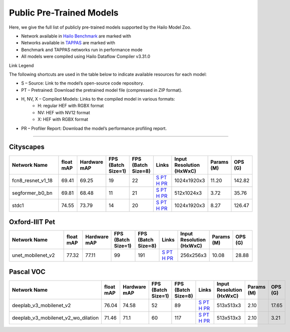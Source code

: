 
Public Pre-Trained Models
=========================

.. |rocket| image:: ../../images/rocket.png
  :width: 18

.. |star| image:: ../../images/star.png
  :width: 18

Here, we give the full list of publicly pre-trained models supported by the Hailo Model Zoo.

* Network available in `Hailo Benchmark <https://hailo.ai/products/ai-accelerators/hailo-8l-ai-accelerator-for-ai-light-applications/#hailo8l-benchmarks/>`_ are marked with |rocket|
* Networks available in `TAPPAS <https://github.com/hailo-ai/tappas>`_ are marked with |star|
* Benchmark and TAPPAS  networks run in performance mode
* All models were compiled using Hailo Dataflow Compiler v3.31.0

Link Legend

The following shortcuts are used in the table below to indicate available resources for each model:

* S – Source: Link to the model’s open-source code repository.
* PT – Pretrained: Download the pretrained model file (compressed in ZIP format).
* H, NV, X – Compiled Models: Links to the compiled model in various formats:
            * H: regular HEF with RGBX format
            * NV: HEF with NV12 format
            * X: HEF with RGBX format

* PR – Profiler Report: Download the model’s performance profiling report.



.. _Semantic Segmentation:

---------------------

Cityscapes
^^^^^^^^^^

.. list-table::
   :widths: 31 9 7 11 9 8 8 8 9
   :header-rows: 1

   * - Network Name
     - float mAP
     - Hardware mAP
     - FPS (Batch Size=1)
     - FPS (Batch Size=8)
     - Links
     - Input Resolution (HxWxC)
     - Params (M)
     - OPS (G)
   * - fcn8_resnet_v1_18
     - 69.41
     - 69.25
     - 19
     - 22
     - `S <https://mmsegmentation.readthedocs.io/en/latest>`_ `PT <https://hailo-model-zoo.s3.eu-west-2.amazonaws.com/Segmentation/Cityscapes/fcn8_resnet_v1_18/pretrained/2023-06-22/fcn8_resnet_v1_18.zip>`_ `H <https://hailo-model-zoo.s3.eu-west-2.amazonaws.com/ModelZoo/Compiled/v2.15.0/hailo8l/fcn8_resnet_v1_18.hef>`_ `PR <https://hailo-model-zoo.s3.eu-west-2.amazonaws.com/ModelZoo/Compiled/v2.15.0/hailo8l/fcn8_resnet_v1_18_profiler_results_compiled.html>`_
     - 1024x1920x3
     - 11.20
     - 142.82
   * - segformer_b0_bn
     - 69.81
     - 68.48
     - 11
     - 21
     - `S <https://github.com/NVlabs/SegFormer>`_ `PT <https://hailo-model-zoo.s3.eu-west-2.amazonaws.com/Segmentation/Cityscapes/segformer_b0_512x1024_bn/pretrained/2023-09-04/segformer_b0_512x1024_bn.zip>`_ `H <https://hailo-model-zoo.s3.eu-west-2.amazonaws.com/ModelZoo/Compiled/v2.15.0/hailo8l/segformer_b0_bn.hef>`_ `PR <https://hailo-model-zoo.s3.eu-west-2.amazonaws.com/ModelZoo/Compiled/v2.15.0/hailo8l/segformer_b0_bn_profiler_results_compiled.html>`_
     - 512x1024x3
     - 3.72
     - 35.76
   * - stdc1
     - 74.55
     - 73.79
     - 14
     - 20
     - `S <https://mmsegmentation.readthedocs.io/en/latest>`_ `PT <https://hailo-model-zoo.s3.eu-west-2.amazonaws.com/Segmentation/Cityscapes/stdc1/pretrained/2023-06-12/stdc1.zip>`_ `H <https://hailo-model-zoo.s3.eu-west-2.amazonaws.com/ModelZoo/Compiled/v2.15.0/hailo8l/stdc1.hef>`_ `PR <https://hailo-model-zoo.s3.eu-west-2.amazonaws.com/ModelZoo/Compiled/v2.15.0/hailo8l/stdc1_profiler_results_compiled.html>`_
     - 1024x1920x3
     - 8.27
     - 126.47

Oxford-IIIT Pet
^^^^^^^^^^^^^^^

.. list-table::
   :widths: 31 9 7 11 9 8 8 8 9
   :header-rows: 1

   * - Network Name
     - float mAP
     - Hardware mAP
     - FPS (Batch Size=1)
     - FPS (Batch Size=8)
     - Links
     - Input Resolution (HxWxC)
     - Params (M)
     - OPS (G)
   * - unet_mobilenet_v2
     - 77.32
     - 77.11
     - 99
     - 191
     - `S <https://www.tensorflow.org/tutorials/images/segmentation>`_ `PT <https://hailo-model-zoo.s3.eu-west-2.amazonaws.com/Segmentation/Oxford_Pet/unet_mobilenet_v2/pretrained/2025-01-15/unet_mobilenet_v2.zip>`_ `H <https://hailo-model-zoo.s3.eu-west-2.amazonaws.com/ModelZoo/Compiled/v2.15.0/hailo8l/unet_mobilenet_v2.hef>`_ `PR <https://hailo-model-zoo.s3.eu-west-2.amazonaws.com/ModelZoo/Compiled/v2.15.0/hailo8l/unet_mobilenet_v2_profiler_results_compiled.html>`_
     - 256x256x3
     - 10.08
     - 28.88

Pascal VOC
^^^^^^^^^^

.. list-table::
   :widths: 31 9 7 11 9 8 8 8 9
   :header-rows: 1

   * - Network Name
     - float mAP
     - Hardware mAP
     - FPS (Batch Size=1)
     - FPS (Batch Size=8)
     - Links
     - Input Resolution (HxWxC)
     - Params (M)
     - OPS (G)
   * - deeplab_v3_mobilenet_v2
     - 76.04
     - 74.58
     - 52
     - 89
     - `S <https://github.com/bonlime/keras-deeplab-v3-plus>`_ `PT <https://hailo-model-zoo.s3.eu-west-2.amazonaws.com/Segmentation/Pascal/deeplab_v3_mobilenet_v2_dilation/pretrained/2023-08-22/deeplab_v3_mobilenet_v2_dilation.zip>`_ `H <https://hailo-model-zoo.s3.eu-west-2.amazonaws.com/ModelZoo/Compiled/v2.15.0/hailo8l/deeplab_v3_mobilenet_v2.hef>`_ `PR <https://hailo-model-zoo.s3.eu-west-2.amazonaws.com/ModelZoo/Compiled/v2.15.0/hailo8l/deeplab_v3_mobilenet_v2_profiler_results_compiled.html>`_
     - 513x513x3
     - 2.10
     - 17.65
   * - deeplab_v3_mobilenet_v2_wo_dilation
     - 71.46
     - 71.1
     - 60
     - 117
     - `S <https://github.com/tensorflow/models/tree/master/research/deeplab>`_ `PT <https://hailo-model-zoo.s3.eu-west-2.amazonaws.com/Segmentation/Pascal/deeplab_v3_mobilenet_v2/pretrained/2025-01-20/deeplab_v3_mobilenet_v2_wo_dilation_sim.zip>`_ `H <https://hailo-model-zoo.s3.eu-west-2.amazonaws.com/ModelZoo/Compiled/v2.15.0/hailo8l/deeplab_v3_mobilenet_v2_wo_dilation.hef>`_ `PR <https://hailo-model-zoo.s3.eu-west-2.amazonaws.com/ModelZoo/Compiled/v2.15.0/hailo8l/deeplab_v3_mobilenet_v2_wo_dilation_profiler_results_compiled.html>`_
     - 513x513x3
     - 2.10
     - 3.21
